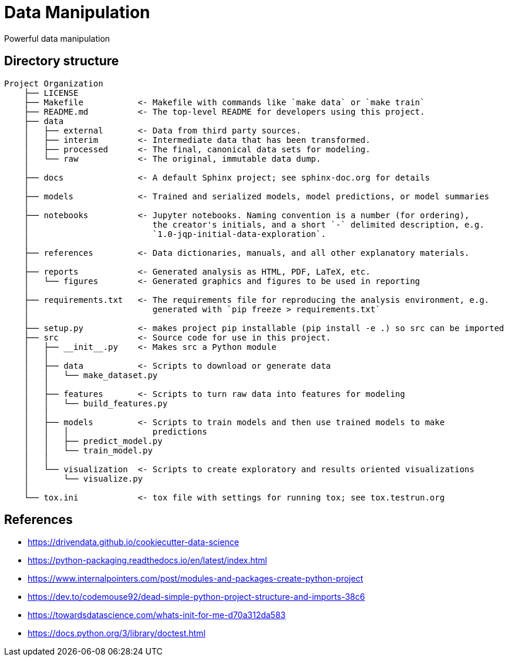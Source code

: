 = Data Manipulation

:encoding: utf-8
:lang: en
:layout: docs
:toc:
:toc-placement!:

Powerful data manipulation

toc::[]

== Directory structure

[source]
----
Project Organization
    ├── LICENSE
    ├── Makefile           <- Makefile with commands like `make data` or `make train`
    ├── README.md          <- The top-level README for developers using this project.
    ├── data
    │   ├── external       <- Data from third party sources.
    │   ├── interim        <- Intermediate data that has been transformed.
    │   ├── processed      <- The final, canonical data sets for modeling.
    │   └── raw            <- The original, immutable data dump.
    │
    ├── docs               <- A default Sphinx project; see sphinx-doc.org for details
    │
    ├── models             <- Trained and serialized models, model predictions, or model summaries
    │
    ├── notebooks          <- Jupyter notebooks. Naming convention is a number (for ordering),
    │                         the creator's initials, and a short `-` delimited description, e.g.
    │                         `1.0-jqp-initial-data-exploration`.
    │
    ├── references         <- Data dictionaries, manuals, and all other explanatory materials.
    │
    ├── reports            <- Generated analysis as HTML, PDF, LaTeX, etc.
    │   └── figures        <- Generated graphics and figures to be used in reporting
    │
    ├── requirements.txt   <- The requirements file for reproducing the analysis environment, e.g.
    │                         generated with `pip freeze > requirements.txt`
    │
    ├── setup.py           <- makes project pip installable (pip install -e .) so src can be imported
    ├── src                <- Source code for use in this project.
    │   ├── __init__.py    <- Makes src a Python module
    │   │
    │   ├── data           <- Scripts to download or generate data
    │   │   └── make_dataset.py
    │   │
    │   ├── features       <- Scripts to turn raw data into features for modeling
    │   │   └── build_features.py
    │   │
    │   ├── models         <- Scripts to train models and then use trained models to make
    │   │   │                 predictions
    │   │   ├── predict_model.py
    │   │   └── train_model.py
    │   │
    │   └── visualization  <- Scripts to create exploratory and results oriented visualizations
    │       └── visualize.py
    │
    └── tox.ini            <- tox file with settings for running tox; see tox.testrun.org
----

== References
- https://drivendata.github.io/cookiecutter-data-science
- https://python-packaging.readthedocs.io/en/latest/index.html

- https://www.internalpointers.com/post/modules-and-packages-create-python-project
- https://dev.to/codemouse92/dead-simple-python-project-structure-and-imports-38c6
- https://towardsdatascience.com/whats-init-for-me-d70a312da583

- https://docs.python.org/3/library/doctest.html
